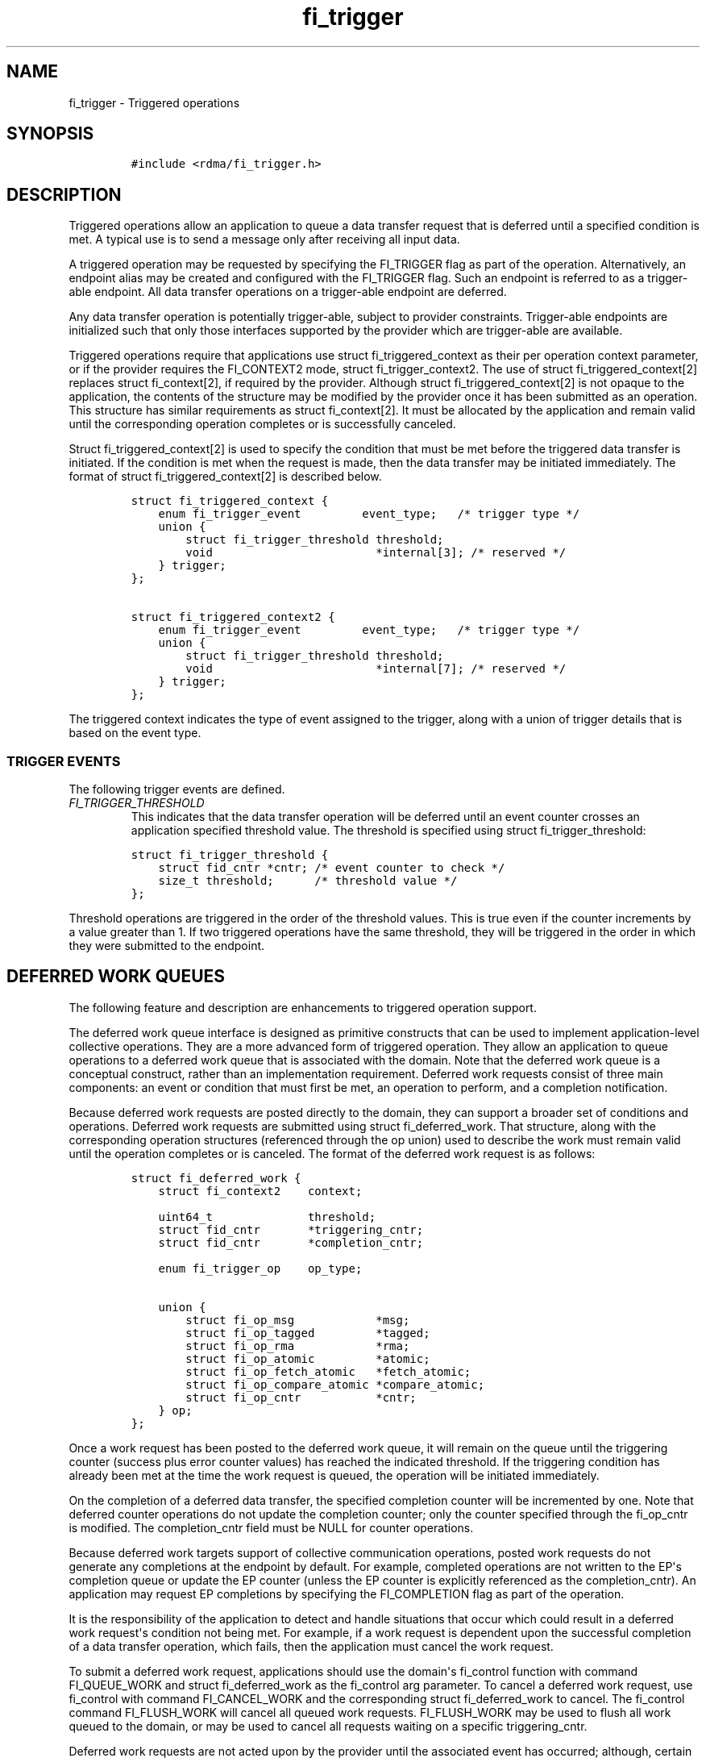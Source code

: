.\" Automatically generated by Pandoc 1.19.2.4
.\"
.TH "fi_trigger" "3" "2019\-09\-17" "Libfabric Programmer\[aq]s Manual" "Libfabric v1.10.1"
.hy
.SH NAME
.PP
fi_trigger \- Triggered operations
.SH SYNOPSIS
.IP
.nf
\f[C]
#include\ <rdma/fi_trigger.h>
\f[]
.fi
.SH DESCRIPTION
.PP
Triggered operations allow an application to queue a data transfer
request that is deferred until a specified condition is met.
A typical use is to send a message only after receiving all input data.
.PP
A triggered operation may be requested by specifying the FI_TRIGGER flag
as part of the operation.
Alternatively, an endpoint alias may be created and configured with the
FI_TRIGGER flag.
Such an endpoint is referred to as a trigger\-able endpoint.
All data transfer operations on a trigger\-able endpoint are deferred.
.PP
Any data transfer operation is potentially trigger\-able, subject to
provider constraints.
Trigger\-able endpoints are initialized such that only those interfaces
supported by the provider which are trigger\-able are available.
.PP
Triggered operations require that applications use struct
fi_triggered_context as their per operation context parameter, or if the
provider requires the FI_CONTEXT2 mode, struct fi_trigger_context2.
The use of struct fi_triggered_context[2] replaces struct fi_context[2],
if required by the provider.
Although struct fi_triggered_context[2] is not opaque to the
application, the contents of the structure may be modified by the
provider once it has been submitted as an operation.
This structure has similar requirements as struct fi_context[2].
It must be allocated by the application and remain valid until the
corresponding operation completes or is successfully canceled.
.PP
Struct fi_triggered_context[2] is used to specify the condition that
must be met before the triggered data transfer is initiated.
If the condition is met when the request is made, then the data transfer
may be initiated immediately.
The format of struct fi_triggered_context[2] is described below.
.IP
.nf
\f[C]
struct\ fi_triggered_context\ {
\ \ \ \ enum\ fi_trigger_event\ \ \ \ \ \ \ \ \ event_type;\ \ \ /*\ trigger\ type\ */
\ \ \ \ union\ {
\ \ \ \ \ \ \ \ struct\ fi_trigger_threshold\ threshold;
\ \ \ \ \ \ \ \ void\ \ \ \ \ \ \ \ \ \ \ \ \ \ \ \ \ \ \ \ \ \ \ \ *internal[3];\ /*\ reserved\ */
\ \ \ \ }\ trigger;
};

struct\ fi_triggered_context2\ {
\ \ \ \ enum\ fi_trigger_event\ \ \ \ \ \ \ \ \ event_type;\ \ \ /*\ trigger\ type\ */
\ \ \ \ union\ {
\ \ \ \ \ \ \ \ struct\ fi_trigger_threshold\ threshold;
\ \ \ \ \ \ \ \ void\ \ \ \ \ \ \ \ \ \ \ \ \ \ \ \ \ \ \ \ \ \ \ \ *internal[7];\ /*\ reserved\ */
\ \ \ \ }\ trigger;
};
\f[]
.fi
.PP
The triggered context indicates the type of event assigned to the
trigger, along with a union of trigger details that is based on the
event type.
.SS TRIGGER EVENTS
.PP
The following trigger events are defined.
.TP
.B \f[I]FI_TRIGGER_THRESHOLD\f[]
This indicates that the data transfer operation will be deferred until
an event counter crosses an application specified threshold value.
The threshold is specified using struct fi_trigger_threshold:
.RS
.RE
.IP
.nf
\f[C]
struct\ fi_trigger_threshold\ {
\ \ \ \ struct\ fid_cntr\ *cntr;\ /*\ event\ counter\ to\ check\ */
\ \ \ \ size_t\ threshold;\ \ \ \ \ \ /*\ threshold\ value\ */
};
\f[]
.fi
.PP
Threshold operations are triggered in the order of the threshold values.
This is true even if the counter increments by a value greater than 1.
If two triggered operations have the same threshold, they will be
triggered in the order in which they were submitted to the endpoint.
.SH DEFERRED WORK QUEUES
.PP
The following feature and description are enhancements to triggered
operation support.
.PP
The deferred work queue interface is designed as primitive constructs
that can be used to implement application\-level collective operations.
They are a more advanced form of triggered operation.
They allow an application to queue operations to a deferred work queue
that is associated with the domain.
Note that the deferred work queue is a conceptual construct, rather than
an implementation requirement.
Deferred work requests consist of three main components: an event or
condition that must first be met, an operation to perform, and a
completion notification.
.PP
Because deferred work requests are posted directly to the domain, they
can support a broader set of conditions and operations.
Deferred work requests are submitted using struct fi_deferred_work.
That structure, along with the corresponding operation structures
(referenced through the op union) used to describe the work must remain
valid until the operation completes or is canceled.
The format of the deferred work request is as follows:
.IP
.nf
\f[C]
struct\ fi_deferred_work\ {
\ \ \ \ struct\ fi_context2\ \ \ \ context;

\ \ \ \ uint64_t\ \ \ \ \ \ \ \ \ \ \ \ \ \ threshold;
\ \ \ \ struct\ fid_cntr\ \ \ \ \ \ \ *triggering_cntr;
\ \ \ \ struct\ fid_cntr\ \ \ \ \ \ \ *completion_cntr;

\ \ \ \ enum\ fi_trigger_op\ \ \ \ op_type;

\ \ \ \ union\ {
\ \ \ \ \ \ \ \ struct\ fi_op_msg\ \ \ \ \ \ \ \ \ \ \ \ *msg;
\ \ \ \ \ \ \ \ struct\ fi_op_tagged\ \ \ \ \ \ \ \ \ *tagged;
\ \ \ \ \ \ \ \ struct\ fi_op_rma\ \ \ \ \ \ \ \ \ \ \ \ *rma;
\ \ \ \ \ \ \ \ struct\ fi_op_atomic\ \ \ \ \ \ \ \ \ *atomic;
\ \ \ \ \ \ \ \ struct\ fi_op_fetch_atomic\ \ \ *fetch_atomic;
\ \ \ \ \ \ \ \ struct\ fi_op_compare_atomic\ *compare_atomic;
\ \ \ \ \ \ \ \ struct\ fi_op_cntr\ \ \ \ \ \ \ \ \ \ \ *cntr;
\ \ \ \ }\ op;
};
\f[]
.fi
.PP
Once a work request has been posted to the deferred work queue, it will
remain on the queue until the triggering counter (success plus error
counter values) has reached the indicated threshold.
If the triggering condition has already been met at the time the work
request is queued, the operation will be initiated immediately.
.PP
On the completion of a deferred data transfer, the specified completion
counter will be incremented by one.
Note that deferred counter operations do not update the completion
counter; only the counter specified through the fi_op_cntr is modified.
The completion_cntr field must be NULL for counter operations.
.PP
Because deferred work targets support of collective communication
operations, posted work requests do not generate any completions at the
endpoint by default.
For example, completed operations are not written to the EP\[aq]s
completion queue or update the EP counter (unless the EP counter is
explicitly referenced as the completion_cntr).
An application may request EP completions by specifying the
FI_COMPLETION flag as part of the operation.
.PP
It is the responsibility of the application to detect and handle
situations that occur which could result in a deferred work
request\[aq]s condition not being met.
For example, if a work request is dependent upon the successful
completion of a data transfer operation, which fails, then the
application must cancel the work request.
.PP
To submit a deferred work request, applications should use the
domain\[aq]s fi_control function with command FI_QUEUE_WORK and struct
fi_deferred_work as the fi_control arg parameter.
To cancel a deferred work request, use fi_control with command
FI_CANCEL_WORK and the corresponding struct fi_deferred_work to cancel.
The fi_control command FI_FLUSH_WORK will cancel all queued work
requests.
FI_FLUSH_WORK may be used to flush all work queued to the domain, or may
be used to cancel all requests waiting on a specific triggering_cntr.
.PP
Deferred work requests are not acted upon by the provider until the
associated event has occurred; although, certain validation checks may
still occur when a request is submitted.
Referenced data buffers are not read or otherwise accessed.
But the provider may validate fabric objects, such as endpoints and
counters, and that input parameters fall within supported ranges.
If a specific request is not supported by the provider, it will fail the
operation with \-FI_ENOSYS.
.SH SEE ALSO
.PP
\f[C]fi_getinfo\f[](3), \f[C]fi_endpoint\f[](3), \f[C]fi_alias\f[](3),
\f[C]fi_cntr\f[](3)
.SH AUTHORS
OpenFabrics.
